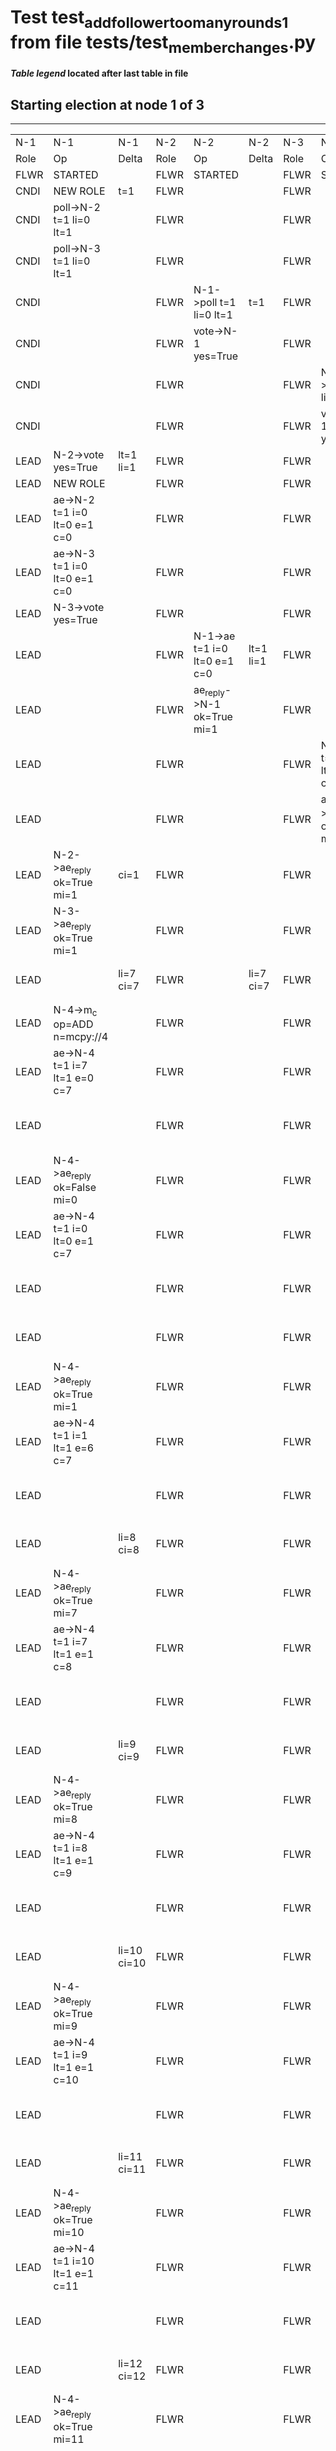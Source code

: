 * Test test_add_follower_too_many_rounds_1 from file tests/test_member_changes.py


    


 *[[condensed Trace Table Legend][Table legend]] located after last table in file*

** Starting election at node 1 of 3
---------------------------------------------------------------------------------------------------------------------------------------------------------------------------------------------------------------------------------------
|  N-1   | N-1                                   | N-1         | N-2   | N-2                          | N-2       | N-3   | N-3                          | N-3       | N-4   | N-4                                   | N-4            |
|  Role  | Op                                    | Delta       | Role  | Op                           | Delta     | Role  | Op                           | Delta     | Role  | Op                                    | Delta          |
|  FLWR  | STARTED                               |             | FLWR  | STARTED                      |           | FLWR  | STARTED                      |           |
|  CNDI  | NEW ROLE                              | t=1         | FLWR  |                              |           | FLWR  |                              |           |
|  CNDI  | poll->N-2 t=1 li=0 lt=1               |             | FLWR  |                              |           | FLWR  |                              |           |
|  CNDI  | poll->N-3 t=1 li=0 lt=1               |             | FLWR  |                              |           | FLWR  |                              |           |
|  CNDI  |                                       |             | FLWR  | N-1->poll t=1 li=0 lt=1      | t=1       | FLWR  |                              |           |
|  CNDI  |                                       |             | FLWR  | vote->N-1 yes=True           |           | FLWR  |                              |           |
|  CNDI  |                                       |             | FLWR  |                              |           | FLWR  | N-1->poll t=1 li=0 lt=1      | t=1       |
|  CNDI  |                                       |             | FLWR  |                              |           | FLWR  | vote->N-1 yes=True           |           |
|  LEAD  | N-2->vote yes=True                    | lt=1 li=1   | FLWR  |                              |           | FLWR  |                              |           |
|  LEAD  | NEW ROLE                              |             | FLWR  |                              |           | FLWR  |                              |           |
|  LEAD  | ae->N-2 t=1 i=0 lt=0 e=1 c=0          |             | FLWR  |                              |           | FLWR  |                              |           |
|  LEAD  | ae->N-3 t=1 i=0 lt=0 e=1 c=0          |             | FLWR  |                              |           | FLWR  |                              |           |
|  LEAD  | N-3->vote yes=True                    |             | FLWR  |                              |           | FLWR  |                              |           |
|  LEAD  |                                       |             | FLWR  | N-1->ae t=1 i=0 lt=0 e=1 c=0 | lt=1 li=1 | FLWR  |                              |           |
|  LEAD  |                                       |             | FLWR  | ae_reply->N-1 ok=True mi=1   |           | FLWR  |                              |           |
|  LEAD  |                                       |             | FLWR  |                              |           | FLWR  | N-1->ae t=1 i=0 lt=0 e=1 c=0 | lt=1 li=1 |
|  LEAD  |                                       |             | FLWR  |                              |           | FLWR  | ae_reply->N-1 ok=True mi=1   |           |
|  LEAD  | N-2->ae_reply ok=True mi=1            | ci=1        | FLWR  |                              |           | FLWR  |                              |           |
|  LEAD  | N-3->ae_reply ok=True mi=1            |             | FLWR  |                              |           | FLWR  |                              |           |
|  LEAD  |                                       | li=7 ci=7   | FLWR  |                              | li=7 ci=7 | FLWR  |                              | li=7 ci=7 | FLWR  | m_c->N-1 op=ADD n=mcpy://4            |                |
|  LEAD  | N-4->m_c op=ADD n=mcpy://4            |             | FLWR  |                              |           | FLWR  |                              |           | FLWR  |                                       |                |
|  LEAD  | ae->N-4 t=1 i=7 lt=1 e=0 c=7          |             | FLWR  |                              |           | FLWR  |                              |           | FLWR  |                                       |                |
|  LEAD  |                                       |             | FLWR  |                              |           | FLWR  |                              |           | FLWR  | N-1->ae t=1 i=7 lt=1 e=0 c=7          | t=1            |
|  LEAD  | N-4->ae_reply ok=False mi=0           |             | FLWR  |                              |           | FLWR  |                              |           | FLWR  |                                       |                |
|  LEAD  | ae->N-4 t=1 i=0 lt=0 e=1 c=7          |             | FLWR  |                              |           | FLWR  |                              |           | FLWR  |                                       |                |
|  LEAD  |                                       |             | FLWR  |                              |           | FLWR  |                              |           | FLWR  | N-1->ae t=1 i=0 lt=0 e=1 c=7          | lt=1 li=1 ci=1 |
|  LEAD  |                                       |             | FLWR  |                              |           | FLWR  |                              |           | FLWR  | ae_reply->N-1 ok=True mi=1            |                |
|  LEAD  | N-4->ae_reply ok=True mi=1            |             | FLWR  |                              |           | FLWR  |                              |           | FLWR  |                                       |                |
|  LEAD  | ae->N-4 t=1 i=1 lt=1 e=6 c=7          |             | FLWR  |                              |           | FLWR  |                              |           | FLWR  |                                       |                |
|  LEAD  |                                       |             | FLWR  |                              |           | FLWR  |                              |           | FLWR  | N-1->ae t=1 i=1 lt=1 e=6 c=7          | li=7 ci=7      |
|  LEAD  |                                       | li=8 ci=8   | FLWR  |                              |           | FLWR  |                              |           | FLWR  | ae_reply->N-1 ok=True mi=7            |                |
|  LEAD  | N-4->ae_reply ok=True mi=7            |             | FLWR  |                              |           | FLWR  |                              |           | FLWR  |                                       |                |
|  LEAD  | ae->N-4 t=1 i=7 lt=1 e=1 c=8          |             | FLWR  |                              |           | FLWR  |                              |           | FLWR  |                                       |                |
|  LEAD  |                                       |             | FLWR  |                              |           | FLWR  |                              |           | FLWR  | N-1->ae t=1 i=7 lt=1 e=1 c=8          | li=8 ci=8      |
|  LEAD  |                                       | li=9 ci=9   | FLWR  |                              |           | FLWR  |                              |           | FLWR  | ae_reply->N-1 ok=True mi=8            |                |
|  LEAD  | N-4->ae_reply ok=True mi=8            |             | FLWR  |                              |           | FLWR  |                              |           | FLWR  |                                       |                |
|  LEAD  | ae->N-4 t=1 i=8 lt=1 e=1 c=9          |             | FLWR  |                              |           | FLWR  |                              |           | FLWR  |                                       |                |
|  LEAD  |                                       |             | FLWR  |                              |           | FLWR  |                              |           | FLWR  | N-1->ae t=1 i=8 lt=1 e=1 c=9          | li=9 ci=9      |
|  LEAD  |                                       | li=10 ci=10 | FLWR  |                              |           | FLWR  |                              |           | FLWR  | ae_reply->N-1 ok=True mi=9            |                |
|  LEAD  | N-4->ae_reply ok=True mi=9            |             | FLWR  |                              |           | FLWR  |                              |           | FLWR  |                                       |                |
|  LEAD  | ae->N-4 t=1 i=9 lt=1 e=1 c=10         |             | FLWR  |                              |           | FLWR  |                              |           | FLWR  |                                       |                |
|  LEAD  |                                       |             | FLWR  |                              |           | FLWR  |                              |           | FLWR  | N-1->ae t=1 i=9 lt=1 e=1 c=10         | li=10 ci=10    |
|  LEAD  |                                       | li=11 ci=11 | FLWR  |                              |           | FLWR  |                              |           | FLWR  | ae_reply->N-1 ok=True mi=10           |                |
|  LEAD  | N-4->ae_reply ok=True mi=10           |             | FLWR  |                              |           | FLWR  |                              |           | FLWR  |                                       |                |
|  LEAD  | ae->N-4 t=1 i=10 lt=1 e=1 c=11        |             | FLWR  |                              |           | FLWR  |                              |           | FLWR  |                                       |                |
|  LEAD  |                                       |             | FLWR  |                              |           | FLWR  |                              |           | FLWR  | N-1->ae t=1 i=10 lt=1 e=1 c=11        | li=11 ci=11    |
|  LEAD  |                                       | li=12 ci=12 | FLWR  |                              |           | FLWR  |                              |           | FLWR  | ae_reply->N-1 ok=True mi=11           |                |
|  LEAD  | N-4->ae_reply ok=True mi=11           |             | FLWR  |                              |           | FLWR  |                              |           | FLWR  |                                       |                |
|  LEAD  | ae->N-4 t=1 i=11 lt=1 e=1 c=12        |             | FLWR  |                              |           | FLWR  |                              |           | FLWR  |                                       |                |
|  LEAD  |                                       |             | FLWR  |                              |           | FLWR  |                              |           | FLWR  | N-1->ae t=1 i=11 lt=1 e=1 c=12        | li=12 ci=12    |
|  LEAD  |                                       | li=13 ci=13 | FLWR  |                              |           | FLWR  |                              |           | FLWR  | ae_reply->N-1 ok=True mi=12           |                |
|  LEAD  | N-4->ae_reply ok=True mi=12           |             | FLWR  |                              |           | FLWR  |                              |           | FLWR  |                                       |                |
|  LEAD  | ae->N-4 t=1 i=12 lt=1 e=1 c=13        |             | FLWR  |                              |           | FLWR  |                              |           | FLWR  |                                       |                |
|  LEAD  |                                       |             | FLWR  |                              |           | FLWR  |                              |           | FLWR  | N-1->ae t=1 i=12 lt=1 e=1 c=13        | li=13 ci=13    |
|  LEAD  |                                       | li=14 ci=14 | FLWR  |                              |           | FLWR  |                              |           | FLWR  | ae_reply->N-1 ok=True mi=13           |                |
|  LEAD  | N-4->ae_reply ok=True mi=13           |             | FLWR  |                              |           | FLWR  |                              |           | FLWR  |                                       |                |
|  LEAD  | ae->N-4 t=1 i=13 lt=1 e=1 c=14        |             | FLWR  |                              |           | FLWR  |                              |           | FLWR  |                                       |                |
|  LEAD  |                                       |             | FLWR  |                              |           | FLWR  |                              |           | FLWR  | N-1->ae t=1 i=13 lt=1 e=1 c=14        | li=14 ci=14    |
|  LEAD  |                                       | li=15 ci=15 | FLWR  |                              |           | FLWR  |                              |           | FLWR  | ae_reply->N-1 ok=True mi=14           |                |
|  LEAD  | N-4->ae_reply ok=True mi=14           |             | FLWR  |                              |           | FLWR  |                              |           | FLWR  |                                       |                |
|  LEAD  | ae->N-4 t=1 i=14 lt=1 e=1 c=15        |             | FLWR  |                              |           | FLWR  |                              |           | FLWR  |                                       |                |
|  LEAD  |                                       |             | FLWR  |                              |           | FLWR  |                              |           | FLWR  | N-1->ae t=1 i=14 lt=1 e=1 c=15        | li=15 ci=15    |
|  LEAD  |                                       | li=16 ci=16 | FLWR  |                              |           | FLWR  |                              |           | FLWR  | ae_reply->N-1 ok=True mi=15           |                |
|  LEAD  | N-4->ae_reply ok=True mi=15           |             | FLWR  |                              |           | FLWR  |                              |           | FLWR  |                                       |                |
|  LEAD  | ae->N-4 t=1 i=15 lt=1 e=1 c=16        |             | FLWR  |                              |           | FLWR  |                              |           | FLWR  |                                       |                |
|  LEAD  |                                       |             | FLWR  |                              |           | FLWR  |                              |           | FLWR  | N-1->ae t=1 i=15 lt=1 e=1 c=16        | li=16 ci=16    |
|  LEAD  |                                       | li=17 ci=17 | FLWR  |                              |           | FLWR  |                              |           | FLWR  | ae_reply->N-1 ok=True mi=16           |                |
|  LEAD  | N-4->ae_reply ok=True mi=16           |             | FLWR  |                              |           | FLWR  |                              |           | FLWR  |                                       |                |
|  LEAD  | m_cr->N-4 op=ADD n=mcpy://4 ok=False  |             | FLWR  |                              |           | FLWR  |                              |           | FLWR  |                                       |                |
|  LEAD  |                                       |             | FLWR  |                              |           | FLWR  |                              |           | FLWR  | N-1->m_cr op=ADD n=mcpy://4 ok=False  |                |
---------------------------------------------------------------------------------------------------------------------------------------------------------------------------------------------------------------------------------------


* Condensed Trace Table Legend
All the items in these legends labeled N-X are placeholders for actual node id values,
actual values will be N-1, N-2, N-3, etc. up to the number of nodes in the cluster. Yes, One based, not zero.

| Column Label | Description     | Details                                                                                        |
| N-X Role     | Raft Role       | FLWR = Follower CNDI = Candidate LEAD = Leader                                                 |
| N-X Op       | Activity        | Describes a traceable event at this node, see separate table below                             |
| N-X Delta    | State change    | Describes any change in state since previous trace, see separate table below                   |


** "Op" Column detail legend
| Value         | Meaning                                                                                      |
| STARTED       | Simulated node starting with empty log, term=0                                               |
| CMD START     | Simulated client requested that a node (usually leader, but not for all tests) run a command |
| CMD DONE      | The previous requested command is finished, whether complete, rejected, failed, whatever     |
| CRASH         | Simulating node has simulated a crash                                                        |
| RESTART       | Previously crashed node has restarted. Look at delta column to see effects on log, if any    |
| NEW ROLE      | The node has changed Raft role since last trace line                                         |
| NETSPLIT      | The node has been partitioned away from the majority network                                 |
| NETJOIN       | The node has rejoined the majority network                                                   |
| ae->N-X       | Node has sent append_entries message to N-X, next line in this table explains                |
| (continued)   | t=1 means current term is 1, i=1 means prevLogIndex=1, lt=1 means prevLogTerm=1              |
| (continued)   | c=1 means sender's commitIndex is 1,                                                         |
| (continued)   | e=2 means that the entries list in the message is 2 items long. eXo=0 is a heartbeat         |
| N-X->ae_reply | Node has received the response to an append_entries message, details in continued lines      |
| (continued)   | ok=(True or False) means that entries were saved or not, mi=3 says log max index = 3         |
| poll->N-X     | Node has sent request_vote to N-X, t=1 means current term is 1 (continued next line)         |
| (continued)   | li=0 means prevLogIndex = 0, lt=0 means prevLogTerm = 0                                      |
| N-X->vote     | Node has received request_vote response from N-X, yes=(True or False) indicates vote value   |
| p_v_r->N-X    | Node has sent pre_vote_request to N-X, t=1 means proposed term is 1 (continued next line)    |
| (continued)   | li=0 means prevLogIndex = 0, lt=0 means prevLogTerm = 0                                      |
| N-X->p_v      | Node has received pre_vote_response from N-X, yes=(True or False) indicates vote value       |
| m_c->N-X      | Node has sent memebership change to N-X op is add or remove and n is the node affected       |
| N-X->m_cr     | Node has received membership change response from N-X, ok indicates success value            |
| p_t->N-X      | Node has sent power transfer command N-X so node should assume power                         |
| N-X->p_tr     | Node has received power transfer response from N-X, ok indicates success value               |

** "Delta" Column detail legend
Any item in this column indicates that the value of that item has changed since the last trace line

| Item | Meaning                                                                                                                         |
| t=X  | Term has changed to X                                                                                                           |
| lt=X | prevLogTerm has changed to X, indicating a log record has been stored                                                           |
| li=X | prevLogIndex has changed to X, indicating a log record has been stored                                                          |
| ci=X | Indicates commitIndex has changed to X, meaning log record has been committed, and possibly applied depending on type of record |
| n=X  | Indicates a change in networks status, X=1 means re-joined majority network, X=2 means partitioned to minority network          |

** Notes about interpreting traces
The way in which the traces are collected can occasionally obscure what is going on. A case in point is the commit of records at followers.
The commit process is triggered by an append_entries message arriving at the follower with a commitIndex value that exceeds the local
commit index, and that matches a record in the local log. This starts the commit process AFTER the response message is sent. You might
be expecting it to be prior to sending the response, in bound, as is often said. Whether this is expected behavior is not called out
as an element of the Raft protocol. It is certainly not required, however, as the follower doesn't report the commit index back to the
leader.

The definition of the commit state for a record is that a majority of nodes (leader and followers) have saved the record. Once
the leader detects this it applies and commits the record. At some point it will send another append_entries to the followers and they
will apply and commit. Or, if the leader dies before doing this, the next leader will commit by implication when it sends a term start
log record.

So when you are looking at the traces, you should not expect to see the commit index increas at a follower until some other message
traffic occurs, because the tracing function only checks the commit index at message transmission boundaries.






